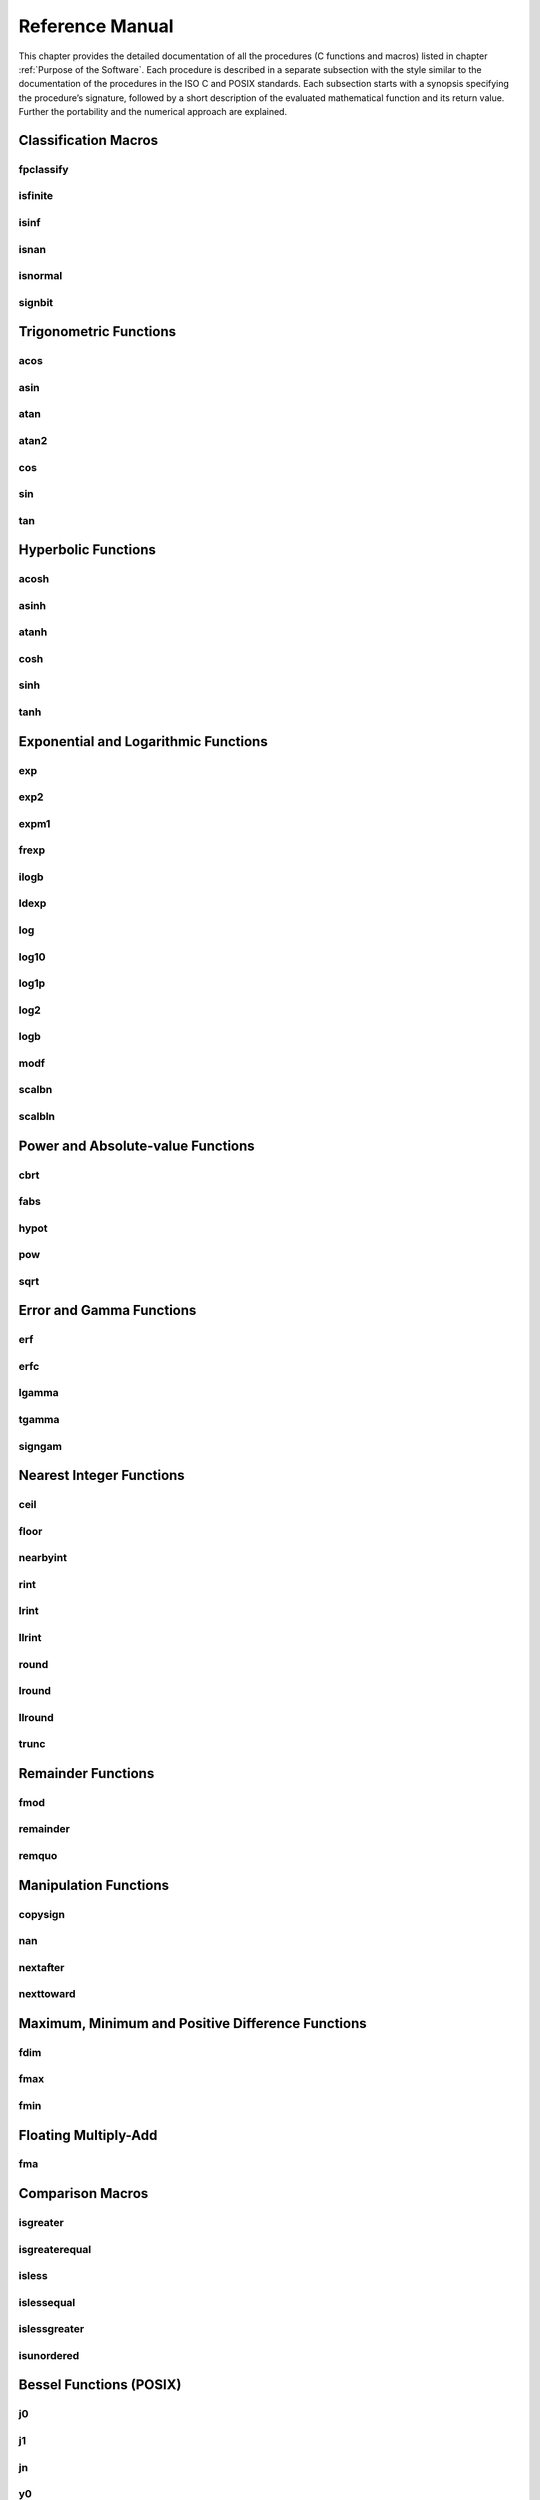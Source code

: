 Reference Manual
================

This chapter provides the detailed documentation of all the procedures (C functions and macros) listed in chapter :ref:`Purpose of the Software`.
Each procedure is described in a separate subsection with the style similar to the documentation
of the procedures in the ISO C and POSIX standards. Each subsection starts with a synopsis specifying the
procedure’s signature, followed by a short description of the evaluated mathematical function
and its return value. Further the portability and the numerical approach are explained.

Classification Macros
"""""""""""""""""""""

fpclassify
~~~~~~~~~~~~~~~

.. c:autodoc:: ../libm/mathd/internal/fpclassifyd.c

isfinite
~~~~~~~~~~~~~~~

.. c:autodoc:: ../libm/common/isfinite.c

isinf
~~~~~~~~~~~~~~~

.. c:autodoc:: ../libm/common/isinf.c

isnan
~~~~~~~~~~~~~~~

.. c:autodoc:: ../libm/common/isnan.c

isnormal
~~~~~~~~~~~~~~~

.. c:autodoc:: ../libm/common/isnormal.c

signbit
~~~~~~~~~~~~~~~

.. c:autodoc:: ../libm/mathd/internal/signbitd.c

Trigonometric Functions
"""""""""""""""""""""""

acos
~~~~~~~~~~~~~~~

.. c:autodoc:: ../libm/mathd/acosd.c

asin
~~~~~~~~~~~~~~~

.. c:autodoc:: ../libm/mathd/asind.c

atan
~~~~~~~~~~~~~~~

.. c:autodoc:: ../libm/mathd/atand.c

atan2
~~~~~~~~~~~~~~~

.. c:autodoc:: ../libm/mathd/atan2d.c

cos
~~~~~~~~~~~~~~~

.. c:autodoc:: ../libm/mathd/cosd.c

sin
~~~~~~~~~~~~~~~

.. c:autodoc:: ../libm/mathd/sind.c

tan
~~~~~~~~~~~~~~~

.. c:autodoc:: ../libm/mathd/tand.c

Hyperbolic Functions
""""""""""""""""""""

acosh
~~~~~~~~~~~~~~~

.. c:autodoc:: ../libm/mathd/acoshd.c

asinh
~~~~~~~~~~~~~~~

.. c:autodoc:: ../libm/mathd/asinhd.c

atanh
~~~~~~~~~~~~~~~

.. c:autodoc:: ../libm/mathd/atanhd.c

cosh
~~~~~~~~~~~~~~~

.. c:autodoc:: ../libm/mathd/coshd.c

sinh
~~~~~~~~~~~~~~~

.. c:autodoc:: ../libm/mathd/sinhd.c

tanh
~~~~~~~~~~~~~~~

.. c:autodoc:: ../libm/mathd/tanhd.c

Exponential and Logarithmic Functions
"""""""""""""""""""""""""""""""""""""

exp
~~~~~~~~~~~~~~~

.. c:autodoc:: ../libm/mathd/expd.c

exp2
~~~~~~~~~~~~~~~

.. c:autodoc:: ../libm/mathd/exp2d.c

expm1
~~~~~~~~~~~~~~~

.. c:autodoc:: ../libm/mathd/expm1d.c

frexp
~~~~~~~~~~~~~~~

.. c:autodoc:: ../libm/mathd/frexpd.c

ilogb
~~~~~~~~~~~~~~~

.. c:autodoc:: ../libm/mathd/ilogbd.c

ldexp
~~~~~~~~~~~~~~~

.. c:autodoc:: ../libm/mathd/ldexpd.c

log
~~~~~~~~~~~~~~~

.. c:autodoc:: ../libm/mathd/logd.c

log10
~~~~~~~~~~~~~~~

.. c:autodoc:: ../libm/mathd/log10d.c

log1p
~~~~~~~~~~~~~~~

.. c:autodoc:: ../libm/mathd/log1pd.c

log2
~~~~~~~~~~~~~~~

.. c:autodoc:: ../libm/mathd/log2d.c

logb
~~~~~~~~~~~~~~~

.. c:autodoc:: ../libm/mathd/logbd.c

modf
~~~~~~~~~~~~~~~

.. c:autodoc:: ../libm/mathd/modfd.c

scalbn
~~~~~~~~~~~~~~~

.. c:autodoc:: ../libm/mathd/scalbnd.c

scalbln
~~~~~~~~~~~~~~~

.. c:autodoc:: ../libm/mathd/scalblnd.c

Power and Absolute-value Functions
""""""""""""""""""""""""""""""""""

cbrt
~~~~~~~~~~~~~~~

.. c:autodoc:: ../libm/mathd/cbrtd.c

fabs
~~~~~~~~~~~~~~~

.. c:autodoc:: ../libm/mathd/fabsd.c

hypot
~~~~~~~~~~~~~~~

.. c:autodoc:: ../libm/mathd/hypotd.c

pow
~~~~~~~~~~~~~~~

.. c:autodoc:: ../libm/mathd/powd.c

sqrt
~~~~~~~~~~~~~~~

.. c:autodoc:: ../libm/mathd/sqrtd.c

Error and Gamma Functions
"""""""""""""""""""""""""

erf
~~~~~~~~~~~~~~~

.. c:autodoc:: ../libm/mathd/erfd.c

erfc
~~~~~~~~~~~~~~~

.. c:autodoc:: ../libm/mathd/erfcd.c

lgamma
~~~~~~~~~~~~~~~

.. c:autodoc:: ../libm/mathd/lgammad.c

tgamma
~~~~~~~~~~~~~~~

.. c:autodoc:: ../libm/mathd/tgammad.c

signgam
~~~~~~~~~~~~~~~

.. c:autodoc:: ../libm/common/signgam.c

Nearest Integer Functions
"""""""""""""""""""""""""

ceil
~~~~~~~~~~~~~~~

.. c:autodoc:: ../libm/mathd/ceild.c

floor
~~~~~~~~~~~~~~~

.. c:autodoc:: ../libm/mathd/floord.c

nearbyint
~~~~~~~~~~~~~~~

.. c:autodoc:: ../libm/mathd/nearbyintd.c

rint
~~~~~~~~~~~~~~~

.. c:autodoc:: ../libm/mathd/rintd.c

lrint
~~~~~~~~~~~~~~~

.. c:autodoc:: ../libm/mathd/lrintd.c

llrint
~~~~~~~~~~~~~~~

.. c:autodoc:: ../libm/mathd/llrintd.c

round
~~~~~~~~~~~~~~~

.. c:autodoc:: ../libm/mathd/roundd.c

lround
~~~~~~~~~~~~~~~

.. c:autodoc:: ../libm/mathd/lroundd.c

llround
~~~~~~~~~~~~~~~

.. c:autodoc:: ../libm/mathd/llroundd.c

trunc
~~~~~~~~~~~~~~~

.. c:autodoc:: ../libm/mathd/truncd.c

Remainder Functions
"""""""""""""""""""

fmod
~~~~~~~~~~~~~~~

.. c:autodoc:: ../libm/mathd/fmodd.c

remainder
~~~~~~~~~~~~~~~

.. c:autodoc:: ../libm/mathd/remainderd.c

remquo
~~~~~~~~~~~~~~~

.. c:autodoc:: ../libm/mathd/remquod.c

Manipulation Functions
""""""""""""""""""""""

copysign
~~~~~~~~~~~~~~~

.. c:autodoc:: ../libm/mathd/copysignd.c

nan
~~~~~~~~~~~~~~~

.. c:autodoc:: ../libm/mathd/nand.c

nextafter
~~~~~~~~~~~~~~~

.. c:autodoc:: ../libm/mathd/nextafterd.c

nexttoward
~~~~~~~~~~~~~~~

.. c:autodoc:: ../libm/mathd/nexttowardd.c

Maximum, Minimum and Positive Difference Functions
""""""""""""""""""""""""""""""""""""""""""""""""""

fdim
~~~~~~~~~~~~~~~

.. c:autodoc:: ../libm/mathd/fdimd.c

fmax
~~~~~~~~~~~~~~~

.. c:autodoc:: ../libm/mathd/fmaxd.c

fmin
~~~~~~~~~~~~~~~

.. c:autodoc:: ../libm/mathd/fmind.c

Floating Multiply-Add
"""""""""""""""""""""

fma
~~~~~~~~~~~~~~~

.. c:autodoc:: ../libm/mathd/fmad.c

Comparison Macros
"""""""""""""""""

isgreater
~~~~~~~~~~~~~~~

.. c:autodoc:: ../libm/common/isgreater.c

isgreaterequal
~~~~~~~~~~~~~~~

.. c:autodoc:: ../libm/common/isgreaterequal.c

isless
~~~~~~~~~~~~~~~

.. c:autodoc:: ../libm/common/isless.c

islessequal
~~~~~~~~~~~~~~~

.. c:autodoc:: ../libm/common/islessequal.c

islessgreater
~~~~~~~~~~~~~~~

.. c:autodoc:: ../libm/common/islessgreater.c

isunordered
~~~~~~~~~~~~~~~

.. c:autodoc:: ../libm/common/isunordered.c

Bessel Functions (POSIX)
""""""""""""""""""""""""

j0
~~~~~~~~~~~~~~~

.. c:autodoc:: ../libm/mathd/j0d.c

j1
~~~~~~~~~~~~~~~

.. c:autodoc:: ../libm/mathd/j1d.c

jn
~~~~~~~~~~~~~~~

.. c:autodoc:: ../libm/mathd/jnd.c

y0
~~~~~~~~~~~~~~~

.. c:autodoc:: ../libm/mathd/y0d.c

y1
~~~~~~~~~~~~~~~

.. c:autodoc:: ../libm/mathd/y1d.c

yn
~~~~~~~~~~~~~~~

.. c:autodoc:: ../libm/mathd/ynd.c

Complex Trigonometric Functions
"""""""""""""""""""""""""""""""

cacos
~~~~~~~~~~~~~~~

.. c:autodoc:: ../libm/complexd/cacosd.c

casin
~~~~~~~~~~~~~~~

.. c:autodoc:: ../libm/complexd/casind.c

catan
~~~~~~~~~~~~~~~

.. c:autodoc:: ../libm/complexd/catand.c

ccos
~~~~~~~~~~~~~~~

.. c:autodoc:: ../libm/complexd/ccosd.c

csin
~~~~~~~~~~~~~~~

.. c:autodoc:: ../libm/complexd/csind.c

ctan
~~~~~~~~~~~~~~~

.. c:autodoc:: ../libm/complexd/ctand.c

Complex Hyperbolic Functions
""""""""""""""""""""""""""""

cacosh
~~~~~~~~~~~~~~~

.. c:autodoc:: ../libm/complexd/cacoshd.c

casinh
~~~~~~~~~~~~~~~

.. c:autodoc:: ../libm/complexd/casinhd.c

catanh
~~~~~~~~~~~~~~~

.. c:autodoc:: ../libm/complexd/catanhd.c

ccosh
~~~~~~~~~~~~~~~

.. c:autodoc:: ../libm/complexd/ccoshd.c

csinh
~~~~~~~~~~~~~~~

.. c:autodoc:: ../libm/complexd/csinhd.c

ctanh
~~~~~~~~~~~~~~~

.. c:autodoc:: ../libm/complexd/ctanhd.c

Complex Exponential and Logarithmic Functions
"""""""""""""""""""""""""""""""""""""""""""""

cexp
~~~~~~~~~~~~~~~

.. c:autodoc:: ../libm/complexd/cexpd.c

clog
~~~~~~~~~~~~~~~

.. c:autodoc:: ../libm/complexd/clogd.c

Complex Power and Absolute-value Functions
""""""""""""""""""""""""""""""""""""""""""

cabs
~~~~~~~~~~~~~~~

.. c:autodoc:: ../libm/complexd/cabsd.c

cpow
~~~~~~~~~~~~~~~

.. c:autodoc:: ../libm/complexd/cpowd.c

csqrt
~~~~~~~~~~~~~~~

.. c:autodoc:: ../libm/complexd/csqrtd.c

Complex Manipulation Functions
""""""""""""""""""""""""""""""

carg
~~~~~~~~~~~~~~~

.. c:autodoc:: ../libm/complexd/cargd.c

cimag
~~~~~~~~~~~~~~~

.. c:autodoc:: ../libm/complexd/cimagd.c

CMPLX
~~~~~~~~~~~~~~~

.. c:autodoc:: ../libm/common/cmplx.c

conj
~~~~~~~~~~~~~~~

.. c:autodoc:: ../libm/complexd/conjd.c

cproj
~~~~~~~~~~~~~~~

.. c:autodoc:: ../libm/complexd/cprojd.c

creal
~~~~~~~~~~~~~~~

.. c:autodoc:: ../libm/complexd/creald.c
